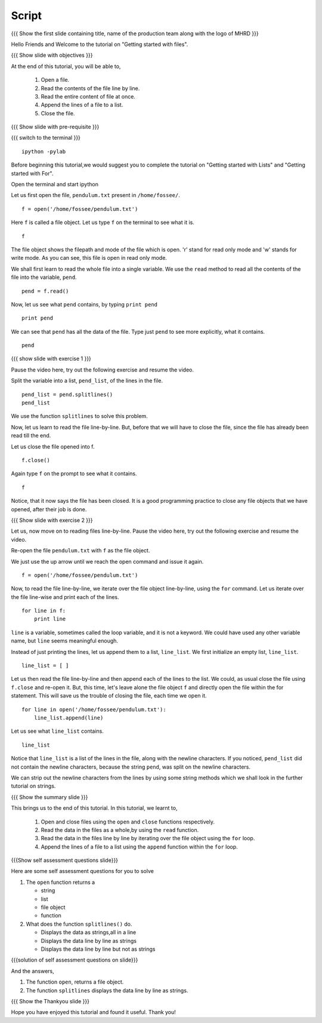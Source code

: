 .. Objectives
.. ----------

.. At the end of this spoken tutorial, you will be able to: 
.. 1. Open a file. 
.. #. Read the content of the file line by line. 
.. #. Read entire contents of the file at once. 
.. #. Close the file. 

.. Prerequisites
.. -------------

.. 1. getting started with ipython
.. #. getting started with lists
.. #. getting started with for
     
.. Author              : Puneeth
   Internal Reviewer   : Anoop Jacob Thomas<anoop@fossee.in>
   External Reviewer   :
   Language Reviewer    : Bhanukiran
   Checklist OK?       : <06-11-2010, Anand, OK> [2010-10-05]

Script
------

.. L1

{{{ Show the  first slide containing title, name of the production
team along with the logo of MHRD }}}

.. R1

Hello Friends and Welcome to the tutorial on "Getting started with files". 

.. L2

{{{ Show slide with objectives }}}

.. R2

At the end of this tutorial, you will be able to, 
 
 1. Open a file. 
 #. Read the contents of the file line by line. 
 #. Read the entire content of file at once. 
 #. Append the lines of a file to a list.
 #. Close the file. 

.. L3

{{{ Show slide with pre-requisite }}}

{{{ switch to the terminal }}}
::

    ipython -pylab 

.. R3

Before beginning this tutorial,we would suggest you to complete the 
tutorial on "Getting started with Lists" and "Getting started with For".

Open the terminal and start ipython

.. R4

Let us first open the file, ``pendulum.txt`` present in
``/home/fossee/``. 

.. L4
::

    f = open('/home/fossee/pendulum.txt')

.. R5

Here ``f`` is called a file object. Let us type ``f`` on the terminal to
see what it is. 

.. L5
::

    f

.. R6

The file object shows the filepath and mode of the file which is open. 
'r' stand for read only mode and 'w' stands for write mode. 
As you can see, this file is open in read only mode.

.. L6

.. R7

We shall first learn to read the whole file into a single
variable. We use the ``read`` method to read all the contents of the file
into the variable, ``pend``. 

.. L7
::

    pend = f.read()

.. R8

Now, let us see what ``pend`` contains, by typing ``print pend``

.. L8
::

    print pend

.. R9

We can see that ``pend`` has all the data of the file. Type just ``pend``
to see more explicitly, what it contains. 

.. L9
::

    pend

.. L10

{{{ show slide with exercise 1 }}}

.. R10

Pause the video here, try out the following exercise and resume the video.

Split the variable into a list, ``pend_list``, of the lines in
the file.

.. L11
::

    pend_list = pend.splitlines()
    pend_list

.. R11

We use the function ``splitlines`` to solve this problem.

.. R12

Now, let us learn to read the file line-by-line. But, before that we
will have to close the file, since the file has already been read till
the end.

Let us close the file opened into f.

.. L12
::

    f.close()

.. R13

Again type ``f`` on the prompt to see what it contains. 

.. L13
::

    f

.. R14

Notice, that it now says the file has been closed. It is a good
programming practice to close any file objects that we have
opened, after their job is done.

.. L14

.. L15

{{{ Show slide with exercise 2 }}}

.. R15

Let us, now move on to reading files line-by-line. 
Pause the video here, try out the following exercise and resume the video.

Re-open the file ``pendulum.txt`` with ``f`` as the file object.

.. R16

We just use the up arrow until we reach the open command and issue
it again. 

.. L16
::

    f = open('/home/fossee/pendulum.txt')

.. R17

Now, to read the file line-by-line, we iterate over the file
object line-by-line, using the ``for`` command. Let us iterate over
the file line-wise and print each of the lines. 

.. L17
::

    for line in f:
        print line

.. R18

``line`` is a variable, sometimes called the loop
variable, and it is not a keyword. We could have used any other
variable name, but ``line`` seems meaningful enough.

.. L18

.. R19

Instead of just printing the lines, let us append them to a list,
``line_list``. We first initialize an empty list, ``line_list``. 

.. L19
::

    line_list = [ ]

.. R20

Let us then read the file line-by-line and then append each of the
lines to the list. We could, as usual close the file using
``f.close`` and re-open it. But, this time, let's leave alone the
file object ``f`` and directly open the file within the for
statement. This will save us the trouble of closing the file, each
time we open it. 

.. L20
::

    for line in open('/home/fossee/pendulum.txt'):
        line_list.append(line)

.. R21

Let us see what ``line_list`` contains. 

.. L21
::

    line_list

.. R22

Notice that ``line_list`` is a list of the lines in the file, along
with the newline characters. If you noticed, ``pend_list`` did not
contain the newline characters, because the string ``pend``, was
split on the newline characters. 

We can strip out the newline characters from the lines by using some 
string methods which we shall look in the further tutorial on strings.

.. L22

.. L23

{{{ Show the summary slide }}}

.. R23

This brings us to the end of this tutorial. In this tutorial, we 
learnt to,
  
 1. Open and close files using the ``open`` and ``close`` functions 
    respectively.
 #. Read the data in the files as a whole,by using the ``read`` function.
 #. Read the data in the files line by line by iterating over the file 
    object using the
    ``for`` loop. 
 #. Append the lines of a file to a list using the ``append`` function 
    within the ``for`` loop.

.. L24

{{{Show self assessment questions slide}}}

.. R24

Here are some self assessment questions for you to solve

1. The ``open`` function returns a 

   - string
   - list
   - file object
   - function

2. What does the function ``splitlines()`` do.

   - Displays the data as strings,all in a line
   - Displays the data line by line as strings
   - Displays the data line by line but not as strings

.. L25

{{{solution of self assessment questions on slide}}}

.. R25

And the answers,

1. The function ``open``, returns a file object.
2. The function ``splitlines`` displays the data line by line as strings.

.. L26

{{{ Show the Thankyou slide }}}

.. R26

Hope you have enjoyed this tutorial and found it useful.
Thank you!

